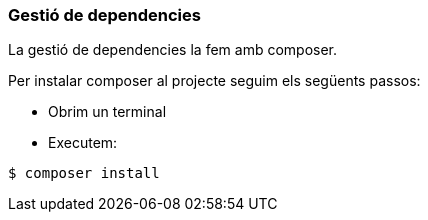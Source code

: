 === Gestió de dependencies
La gestió de dependencies la fem amb composer.

Per instalar composer al projecte seguim els següents passos:

* Obrim un terminal
* Executem: 

[,PS]
----
$ composer install
----

 

